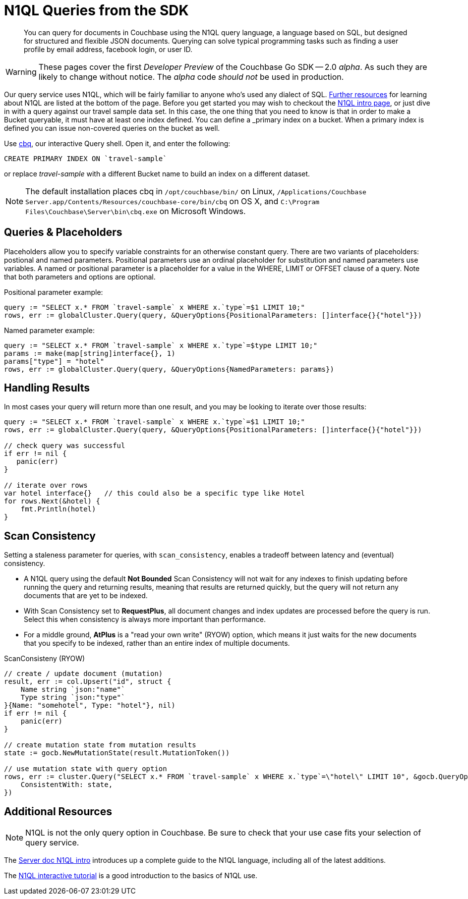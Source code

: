 = N1QL Queries from the SDK
:navtitle: N1QL from the SDK
:page-topic-type: howto
:page-aliases: n1ql-query

[abstract]
You can query for documents in Couchbase using the N1QL query language, a language based on SQL, but designed for structured and flexible JSON documents. 
Querying can solve typical programming tasks such as finding a user profile by email address, facebook login, or user ID.

WARNING: These pages cover the first _Developer Preview_ of the Couchbase Go SDK -- 2.0 _alpha_.
As such they are likely to change without notice.
The _alpha_ code _should not_ be used in production.

Our query service uses N1QL, which will be fairly familiar to anyone who's used any dialect of SQL.
xref:#_additional_resources[Further resources] for learning about N1QL are listed at the bottom of the page.
Before you get started you may wish to checkout the xref:6.0@server:n1ql:n1ql-language-reference/index.adoc[N1QL intro page], or just dive in with a query against our travel sample data set.
In this case, the one thing that you need to know is that in order to make a Bucket queryable, it must have at least one index defined.
You can define a _primary_ index on a bucket. 
When a primary index is defined you can issue non-covered queries on the bucket as well.

Use
xref:6.5@server::tools/cbq-shell.html[cbq], our interactive Query shell.
Open it, and enter the following:

[source,n1ql]
----
CREATE PRIMARY INDEX ON `travel-sample`
----

or replace _travel-sample_ with a different Bucket name to build an index on a different dataset.

NOTE: The default installation places cbq in `/opt/couchbase/bin/` on Linux, `/Applications/Couchbase Server.app/Contents/Resources/couchbase-core/bin/cbq` on OS X, and `C:\Program Files\Couchbase\Server\bin\cbq.exe` on Microsoft Windows.


== Queries & Placeholders

Placeholders allow you to specify variable constraints for an otherwise constant query. 
There are two variants of placeholders: postional and named parameters. 
Positional parameters use an ordinal placeholder for substitution and named parameters use variables. 
A named or positional parameter is a placeholder for a value in the WHERE, LIMIT or OFFSET clause of a query. 
Note that both parameters and options are optional.

.Positional parameter example:
[source,golang]
----
query := "SELECT x.* FROM `travel-sample` x WHERE x.`type`=$1 LIMIT 10;"
rows, err := globalCluster.Query(query, &QueryOptions{PositionalParameters: []interface{}{"hotel"}})
----

.Named parameter example:
[source,golang]
----
query := "SELECT x.* FROM `travel-sample` x WHERE x.`type`=$type LIMIT 10;"
params := make(map[string]interface{}, 1)
params["type"] = "hotel"
rows, err := globalCluster.Query(query, &QueryOptions{NamedParameters: params})
----

// The complete code for this page's example can be found at xref:[??]


== Handling Results

In most cases your query will return more than one result, and you may be looking to iterate over those results:

[source,golang]
----
query := "SELECT x.* FROM `travel-sample` x WHERE x.`type`=$1 LIMIT 10;"
rows, err := globalCluster.Query(query, &QueryOptions{PositionalParameters: []interface{}{"hotel"}})

// check query was successful
if err != nil {
   panic(err)
}

// iterate over rows
var hotel interface{}   // this could also be a specific type like Hotel   
for rows.Next(&hotel) {
    fmt.Println(hotel)
}
----

== Scan Consistency


Setting a staleness parameter for queries, with `scan_consistency`, enables a tradeoff between latency and (eventual) consistency.

* A N1QL query using the default *Not Bounded* Scan Consistency will not wait for any indexes to finish updating before running the query and returning results, meaning that results are returned quickly, but the query will not return any documents that are yet to be indexed.

* With Scan Consistency set to *RequestPlus*, all document changes and index updates are processed before the query is run.
Select this when consistency is always more important than performance.

* For a middle ground, *AtPlus* is a "read your own write" (RYOW) option, which means it just waits for the new documents that you specify to be indexed, rather than an entire index of multiple documents.
// See the xref:scan-consistency-examples.adoc[examples] for how to use *AtPlus* for the best performance balance for many circumstances.

.ScanConsisteny (RYOW)
[source,golang]
----
// create / update document (mutation)
result, err := col.Upsert("id", struct {
    Name string `json:"name"`
    Type string `json:"type"`
}{Name: "somehotel", Type: "hotel"}, nil)
if err != nil {
    panic(err)
}

// create mutation state from mutation results
state := gocb.NewMutationState(result.MutationToken())

// use mutation state with query option
rows, err := cluster.Query("SELECT x.* FROM `travel-sample` x WHERE x.`type`=\"hotel\" LIMIT 10", &gocb.QueryOptions{
    ConsistentWith: state,
})
----

== Additional Resources

NOTE: N1QL is not the only query option in Couchbase.
Be sure to check that your use case fits your selection of query service.

// For a deeper dive into N1QL from the SDK, refer to our xref:[N1QL SDK concept doc].

The xref:6.0@server:n1ql:n1ql-language-reference/index.adoc[Server doc N1QL intro] introduces up a complete guide to the N1QL language, including all of the latest additions.

The http://query.pub.couchbase.com/tutorial/#1[N1QL interactive tutorial] is a good introduction to the basics of N1QL use.

// Indexes / GSI links?

// SQL++ / Analytics.

